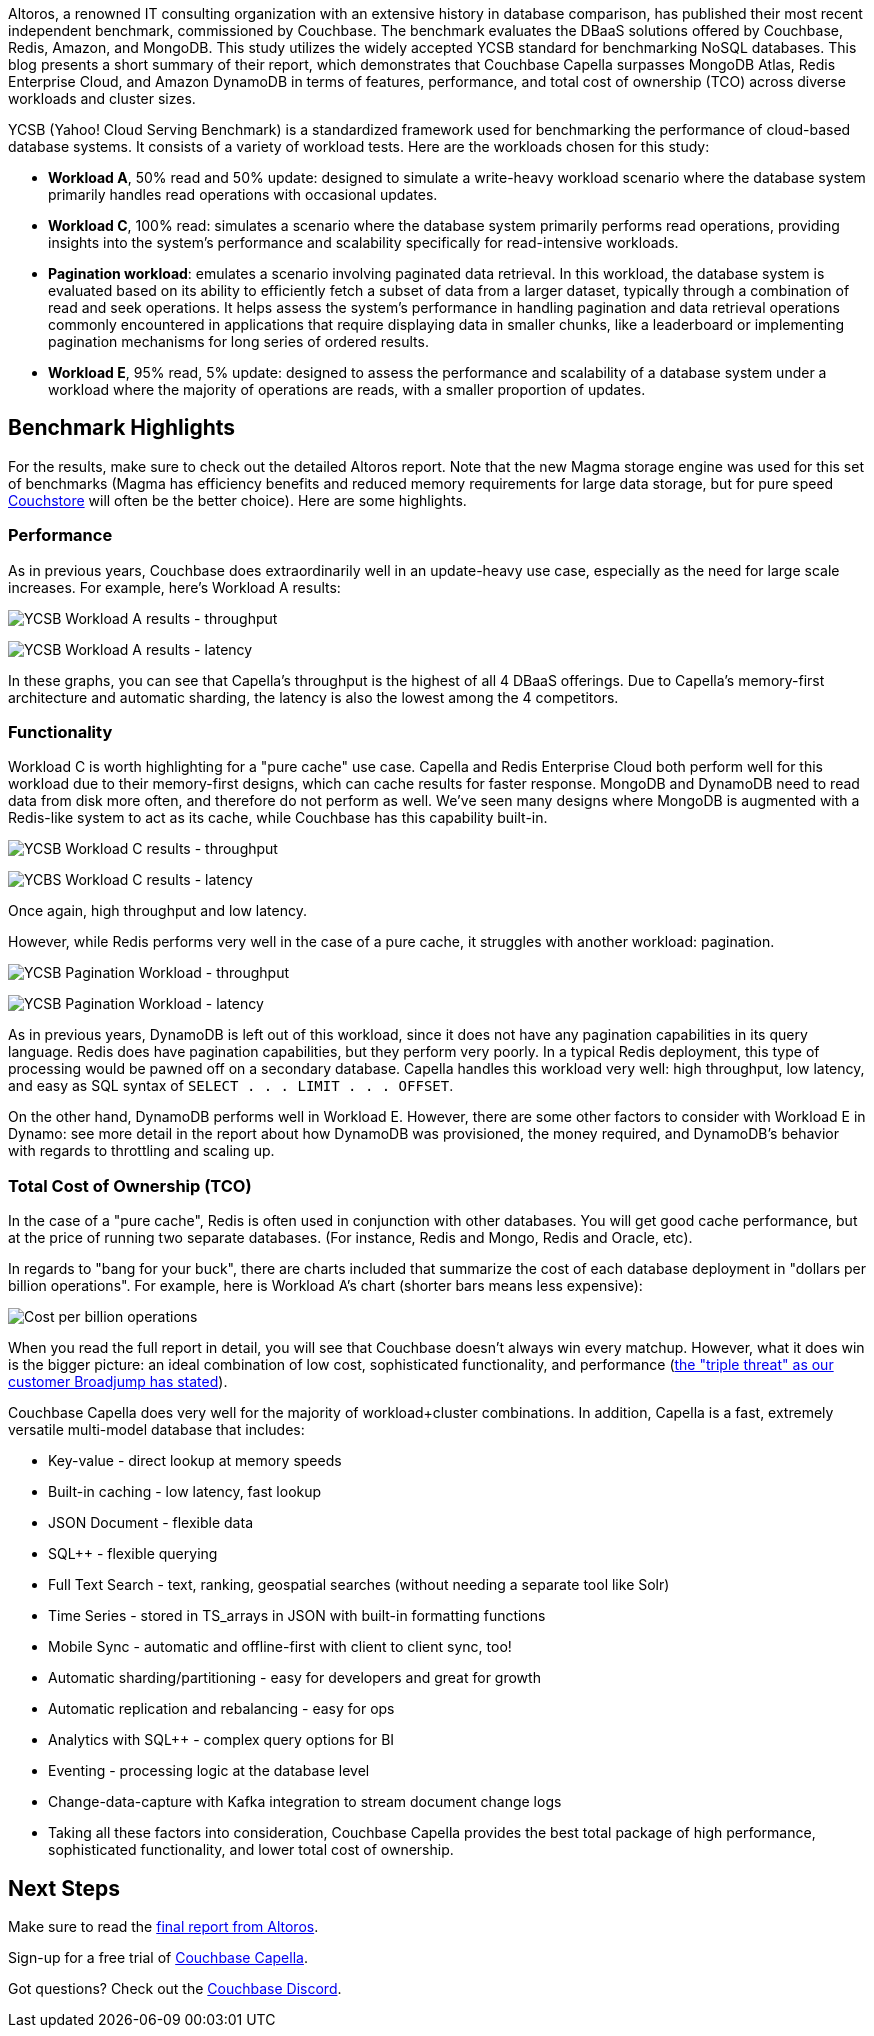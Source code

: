 :imagesdir: images
:meta-description: 
:title: Couchbase Capella Outshines DynamoDB, MongoDB, Redis in Speed, Functionality, and TCO
:slug: couchbase-capella-outshines-dynamodb-mongodb-redis-speed-functionality-tco
:focus-keyword: 
:categories: Couchbase Capella
:tags: ROI, TCO, YCSB, benchmarks, latency, throughput, performance
:heroimage: TBD

Altoros, a renowned IT consulting organization with an extensive history in database comparison, has published their most recent independent benchmark, commissioned by Couchbase. The benchmark evaluates the DBaaS solutions offered by Couchbase, Redis, Amazon, and MongoDB. This study utilizes the widely accepted YCSB standard for benchmarking NoSQL databases. This blog presents a short summary of their report, which demonstrates that Couchbase Capella surpasses MongoDB Atlas, Redis Enterprise Cloud, and Amazon DynamoDB in terms of features, performance, and total cost of ownership (TCO) across diverse workloads and cluster sizes.

YCSB (Yahoo! Cloud Serving Benchmark) is a standardized framework used for benchmarking the performance of cloud-based database systems. It consists of a variety of workload tests. Here are the workloads chosen for this study:

* *Workload A*, 50% read and 50% update: designed to simulate a write-heavy workload scenario where the database system primarily handles read operations with occasional updates.
* *Workload C*, 100% read: simulates a scenario where the database system primarily performs read operations, providing insights into the system’s performance and scalability specifically for read-intensive workloads.
* *Pagination workload*: emulates a scenario involving paginated data retrieval. In this workload, the database system is evaluated based on its ability to efficiently fetch a subset of data from a larger dataset, typically through a combination of read and seek operations. It helps assess the system’s performance in handling pagination and data retrieval operations commonly encountered in applications that require displaying data in smaller chunks, like a leaderboard or implementing pagination mechanisms for long series of ordered results.
* *Workload E*, 95% read, 5% update: designed to assess the performance and scalability of a database system under a workload where the majority of operations are reads, with a smaller proportion of updates.

## Benchmark Highlights

For the results, make sure to check out the detailed Altoros report. Note that the new Magma storage engine was used for this set of benchmarks (Magma has efficiency benefits and reduced memory requirements for large data storage, but for pure speed link:https://docs.couchbase.com/server/current/learn/buckets-memory-and-storage/storage-engines.html#couchstore-and-magma-at-a-glance[Couchstore] will often be the better choice). Here are some highlights.

### Performance

As in previous years, Couchbase does extraordinarily well in an update-heavy use case, especially as the need for large scale increases. For example, here's Workload A results:

image:14601-workload-a-throughput.png[YCSB Workload A results - throughput]

image:14602-workload-a-latency.png[YCSB Workload A results - latency]

In these graphs, you can see that Capella's throughput is the highest of all 4 DBaaS offerings. Due to Capella's memory-first architecture and automatic sharding, the latency is also the lowest among the 4 competitors.

### Functionality

Workload C is worth highlighting for a "pure cache" use case. Capella and Redis Enterprise Cloud both perform well for this workload due to their memory-first designs, which can cache results for faster response. MongoDB and DynamoDB need to read data from disk more often, and therefore do not perform as well. We've seen many designs where MongoDB is augmented with a Redis-like system to act as its cache, while Couchbase has this capability built-in.

image:14603-workload-c-throughput.png[YCSB Workload C results - throughput]

image:14604-workload-c-latency.png[YCBS Workload C results - latency]

Once again, high throughput and low latency.

However, while Redis performs very well in the case of a pure cache, it struggles with another workload: pagination.

image:14605-workload-pagination-throughput.png[YCSB Pagination Workload - throughput]

image:14606-workload-pagination-latency.png[YCSB Pagination Workload - latency]

As in previous years, DynamoDB is left out of this workload, since it does not have any pagination capabilities in its query language. Redis does have pagination capabilities, but they perform very poorly. In a typical Redis deployment, this type of processing would be pawned off on a secondary database. Capella handles this workload very well: high throughput, low latency, and easy as SQL syntax of `SELECT . . . LIMIT . . . OFFSET`.

On the other hand, DynamoDB performs well in Workload E. However, there are some other factors to consider with Workload E in Dynamo: see more detail in the report about how DynamoDB was provisioned, the money required, and DynamoDB's behavior with regards to throttling and scaling up.

### Total Cost of Ownership (TCO)

In the case of a "pure cache", Redis is often used in conjunction with other databases. You will get good cache performance, but at the price of running two separate databases. (For instance, Redis and Mongo, Redis and Oracle, etc).

In regards to "bang for your buck", there are charts included that summarize the cost of each database deployment in "dollars per billion operations". For example, here is Workload A's chart (shorter bars means less expensive):

image:14607-cost-per-billion-operations.png[Cost per billion operations]

When you read the full report in detail, you will see that Couchbase doesn't always win every matchup. However, what it does win is the bigger picture: an ideal combination of low cost, sophisticated functionality, and performance (link:https://resources.couchbase.com/c/broadjump-case-study?x=s9hNYZ[the "triple threat" as our customer Broadjump has stated]).

Couchbase Capella does very well for the majority of workload+cluster combinations. In addition, Capella is a fast, extremely versatile multi-model database that includes:

* Key-value - direct lookup at memory speeds
* Built-in caching - low latency, fast lookup
* JSON Document - flexible data
* SQL++ - flexible querying
* Full Text Search - text, ranking, geospatial searches (without needing a separate tool like Solr)
* Time Series - stored in TS_arrays in JSON with built-in formatting functions
* Mobile Sync - automatic and offline-first with client to client sync, too!
* Automatic sharding/partitioning - easy for developers and great for growth
* Automatic replication and rebalancing - easy for ops
* Analytics with SQL++ - complex query options for BI
* Eventing - processing logic at the database level
* Change-data-capture with Kafka integration to stream document change logs
* Taking all these factors into consideration, Couchbase Capella provides the best total package of high performance, sophisticated functionality, and lower total cost of ownership.

## Next Steps

Make sure to read the link:https://resources.couchbase.com/capella/altoros-report-eval-nosql-dbaas[final report from Altoros].

Sign-up for a free trial of link:https://www.couchbase.com/products/capella/[Couchbase Capella].

Got questions? Check out the link:https://www.couchbase.com/blog/couchbase-on-discord/[Couchbase Discord].
